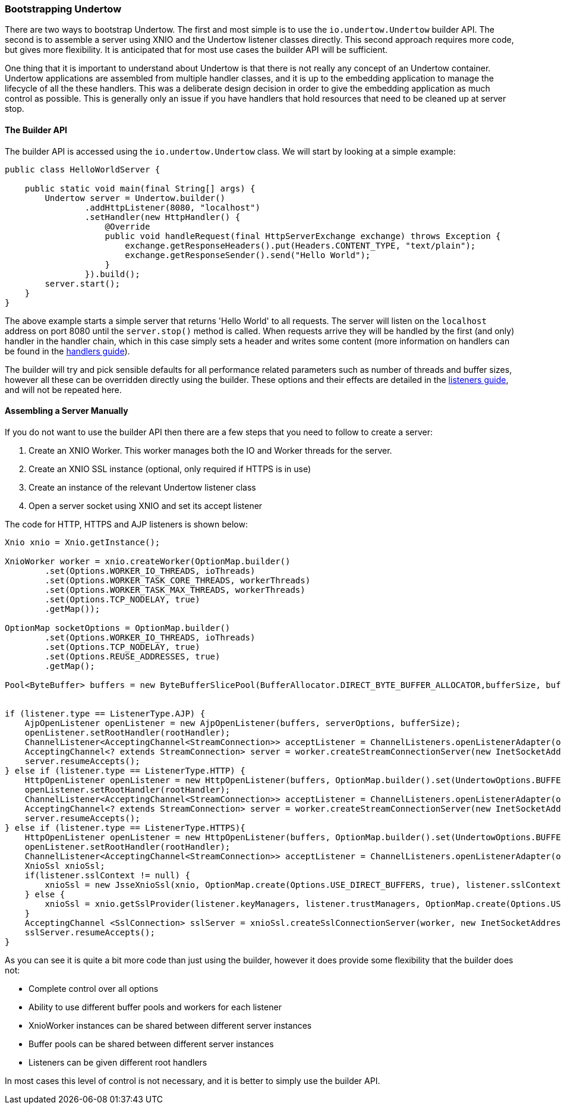 // tag::main[]

=== Bootstrapping Undertow


There are two ways to bootstrap Undertow. The first and most simple is to use the `io.undertow.Undertow` builder API.
The second is to assemble a server using XNIO and the Undertow listener classes directly. This second approach requires
more code, but gives more flexibility. It is anticipated that for most use cases the builder API will be sufficient.

One thing that it is important to understand about Undertow is that there is not really any concept of an Undertow
container. Undertow applications are assembled from multiple handler classes, and it is up to the embedding application
to manage the lifecycle of all the these handlers. This was a deliberate design decision in order to give the embedding
application as much control as possible. This is generally only an issue if you have handlers that hold resources that
need to be cleaned up at server stop.

==== The Builder API


The builder API is accessed using the `io.undertow.Undertow` class. We will start by looking at a simple example:


[source%nowrap,java]
----
public class HelloWorldServer {

    public static void main(final String[] args) {
        Undertow server = Undertow.builder()
                .addHttpListener(8080, "localhost")
                .setHandler(new HttpHandler() {
                    @Override
                    public void handleRequest(final HttpServerExchange exchange) throws Exception {
                        exchange.getResponseHeaders().put(Headers.CONTENT_TYPE, "text/plain");
                        exchange.getResponseSender().send("Hello World");
                    }
                }).build();
        server.start();
    }
}
----

The above example starts a simple server that returns 'Hello World' to all requests. The server will listen on the
`localhost` address on port 8080 until the `server.stop()` method is called. When requests arrive they will be handled
by the first (and only) handler in the handler chain, which in this case simply sets a header and writes some content
(more information on handlers can be found in the link:undertow-handler-guide.html[handlers guide]).

The builder will try and pick sensible defaults for all performance related parameters such as number of threads and
buffer sizes, however all these can be overridden directly using the builder. These options and their effects are
detailed in the link:listeners.html[listeners guide], and will not be repeated here.

==== Assembling a Server Manually

If you do not want to use the builder API then there are a few steps that you need to follow to create a server:

. Create an XNIO Worker. This worker manages both the IO and Worker threads for the server.
. Create an XNIO SSL instance (optional, only required if HTTPS is in use)
. Create an instance of the relevant Undertow listener class
. Open a server socket using XNIO and set its accept listener

The code for HTTP, HTTPS and AJP listeners is shown below:

[source%nowrap,java]
----
Xnio xnio = Xnio.getInstance();

XnioWorker worker = xnio.createWorker(OptionMap.builder()
        .set(Options.WORKER_IO_THREADS, ioThreads)
        .set(Options.WORKER_TASK_CORE_THREADS, workerThreads)
        .set(Options.WORKER_TASK_MAX_THREADS, workerThreads)
        .set(Options.TCP_NODELAY, true)
        .getMap());

OptionMap socketOptions = OptionMap.builder()
        .set(Options.WORKER_IO_THREADS, ioThreads)
        .set(Options.TCP_NODELAY, true)
        .set(Options.REUSE_ADDRESSES, true)
        .getMap();

Pool<ByteBuffer> buffers = new ByteBufferSlicePool(BufferAllocator.DIRECT_BYTE_BUFFER_ALLOCATOR,bufferSize, bufferSize * buffersPerRegion);


if (listener.type == ListenerType.AJP) {
    AjpOpenListener openListener = new AjpOpenListener(buffers, serverOptions, bufferSize);
    openListener.setRootHandler(rootHandler);
    ChannelListener<AcceptingChannel<StreamConnection>> acceptListener = ChannelListeners.openListenerAdapter(openListener);
    AcceptingChannel<? extends StreamConnection> server = worker.createStreamConnectionServer(new InetSocketAddress(Inet4Address.getByName(listener.host), listener.port), acceptListener, socketOptions);
    server.resumeAccepts();
} else if (listener.type == ListenerType.HTTP) {
    HttpOpenListener openListener = new HttpOpenListener(buffers, OptionMap.builder().set(UndertowOptions.BUFFER_PIPELINED_DATA, true).addAll(serverOptions).getMap(), bufferSize);
    openListener.setRootHandler(rootHandler);
    ChannelListener<AcceptingChannel<StreamConnection>> acceptListener = ChannelListeners.openListenerAdapter(openListener);
    AcceptingChannel<? extends StreamConnection> server = worker.createStreamConnectionServer(new InetSocketAddress(Inet4Address.getByName(listener.host), listener.port), acceptListener, socketOptions);
    server.resumeAccepts();
} else if (listener.type == ListenerType.HTTPS){
    HttpOpenListener openListener = new HttpOpenListener(buffers, OptionMap.builder().set(UndertowOptions.BUFFER_PIPELINED_DATA, true).addAll(serverOptions).getMap(), bufferSize);
    openListener.setRootHandler(rootHandler);
    ChannelListener<AcceptingChannel<StreamConnection>> acceptListener = ChannelListeners.openListenerAdapter(openListener);
    XnioSsl xnioSsl;
    if(listener.sslContext != null) {
        xnioSsl = new JsseXnioSsl(xnio, OptionMap.create(Options.USE_DIRECT_BUFFERS, true), listener.sslContext);
    } else {
        xnioSsl = xnio.getSslProvider(listener.keyManagers, listener.trustManagers, OptionMap.create(Options.USE_DIRECT_BUFFERS, true));
    }
    AcceptingChannel <SslConnection> sslServer = xnioSsl.createSslConnectionServer(worker, new InetSocketAddress(Inet4Address.getByName(listener.host), listener.port), (ChannelListener) acceptListener, socketOptions);
    sslServer.resumeAccepts();
}
----

As you can see it is quite a bit more code than just using the builder, however it does provide some flexibility that
the builder does not:

- Complete control over all options
- Ability to use different buffer pools and workers for each listener
- XnioWorker instances can be shared between different server instances
- Buffer pools can be shared between different server instances
- Listeners can be given different root handlers

In most cases this level of control is not necessary, and it is better to simply use the builder API.


// end::main[]
